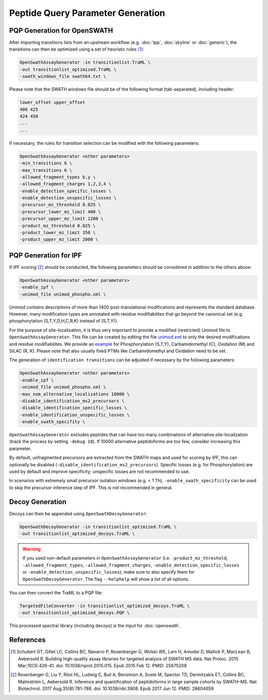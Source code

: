 Peptide Query Parameter Generation
==================================

PQP Generation for OpenSWATH
----------------------------

After importing transitions lists from an upstream workflow (e.g. :doc:`tpp`, :doc:`skyline` or :doc:`generic`), the transitions can then be optimized using a set of heuristic rules [1]_:

.. code-block:: bash

   OpenSwathAssayGenerator -in transitionlist.TraML \
   -out transitionlist_optimized.TraML \
   -swath_windows_file swath64.txt \
   
Please note that the SWATH windows file should be of the following format (tab-separated), including header:

.. code-block:: bash

   lower_offset upper_offset
   400 425
   424 450
   ...
   ...

If necessary, the rules for transition selection can be modified with the following parameters:
   
.. code-block:: bash

   OpenSwathAssayGenerator <other parameters>
   -min_transitions 6 \
   -max_transitions 6 \
   -allowed_fragment_types b,y \
   -allowed_fragment_charges 1,2,3,4 \
   -enable_detection_specific_losses \
   -enable_detection_unspecific_losses \
   -precursor_mz_threshold 0.025 \
   -precursor_lower_mz_limit 400 \
   -precursor_upper_mz_limit 1200 \
   -product_mz_threshold 0.025 \
   -product_lower_mz_limit 350 \
   -product_upper_mz_limit 2000 \

PQP Generation for IPF
----------------------------

If IPF scoring [2]_ should be conducted, the following parameters should be considered in addition to the others above:

.. code-block:: bash

   OpenSwathAssayGenerator <other parameters>
   -enable_ipf \
   -unimod_file unimod_phospho.xml \

Unimod contains descriptions of more than 1400 post-translational modifications and represents the standard database. However, many modification types are annotated with residue modifiabilites that go beyond the canonical set (e.g. phosphorylation (S,T,Y,D,H,C,R,K) instead of (S,T,Y)).

For the purpose of site-localization, it is thus very important to provide a modified (restricted) Unimod file to ``OpenSwathAssayGenerator``. This file can be created by editing the file `unimod.xml <https://raw.githubusercontent.com/OpenMS/OpenMS/develop/share/OpenMS/CHEMISTRY/unimod.xml>`_ to only the desired modifications and residue modifiabilites. We provide an `example <https://github.com/OpenMS/OpenMS/blob/develop/src/tests/topp/OpenSwathAssayGenerator_input_3_unimod.xml>`_ for Phosphorylation (S,T,Y), Carbamidomethyl (C), Oxidation (M) and SILAC (R, K). Please note that also usually fixed PTMs like Carbamidomethyl and Oxidation need to be set.

The generation of ``identification transitions`` can be adjusted if necessary by the following parameters:

.. code-block:: bash

   OpenSwathAssayGenerator <other parameters>
   -enable_ipf \
   -unimod_file unimod_phospho.xml \
   -max_num_alternative_localizations 10000 \
   -disable_identification_ms2_precursors \
   -disable_identification_specific_losses \
   -enable_identification_unspecific_losses \
   -enable_swath_specifity \

``OpenSwathAssayGenerator`` excludes peptides that can have too many combinations of alternative site-localization (track the process by setting ``-debug 10``). If 10000 alternative peptidoforms are too few, consider increasing this parameter. 

By default, unfragmented precursors are extracted from the SWATH maps and used for scoring by IPF, this can optionally be disabled (``-disable_identification_ms2_precursors``). Specific losses (e.g. for Phosphorylation) are used by default and improve specificity; unspecific losses are not recommended to use.

In scenarios with extremely small precursor isolation windows (e.g. < 1 Th), ``-enable_swath_specificity`` can be used to skip the precursor inference step of IPF. This is not recommended in general.

Decoy Generation
----------------

Decoys can then be appended using ``OpenSwathDecoyGenerator``:

.. code-block:: bash

   OpenSwathDecoyGenerator -in transitionlist_optimized.TraML \
   -out transitionlist_optimized_decoys.TraML \
   
.. warning::

   If you used non-default parameters in ``OpenSwathAssayGenerator`` (i.e. ``-product_mz_threshold``, ``-allowed_fragment_types``, ``-allowed_fragment_charges``, ``-enable_detection_specific_losses`` or ``-enable_detection_unspecific_losses``), make sure to also specify them for ``OpenSwathDecoyGenerator``. The flag ``--helphelp`` will show a list of all options.
   
You can then convert the TraML to a PQP file:

.. code-block:: bash

   TargetedFileConverter -in transitionlist_optimized_decoys.TraML \
   -out transitionlist_optimized_decoys.PQP \

This processed spectral library (including decoys) is the input for :doc:`openswath`.

References
----------
.. [1] Schubert OT, Gillet LC, Collins BC, Navarro P, Rosenberger G, Wolski WE, Lam H, Amodei D, Mallick P, MacLean B, Aebersold R. Building high-quality assay libraries for targeted analysis of SWATH MS data. Nat Protoc. 2015 Mar;10(3):426-41. doi: 10.1038/nprot.2015.015. Epub 2015 Feb 12. PMID: 25675208

.. [2] Rosenberger G, Liu Y, Röst HL, Ludwig C, Buil A, Bensimon A, Soste M, Spector TD, Dermitzakis ET, Collins BC, Malmström L, Aebersold R. Inference and quantification of peptidoforms in large sample cohorts by SWATH-MS. Nat Biotechnol. 2017 Aug;35(8):781-788. doi: 10.1038/nbt.3908. Epub 2017 Jun 12. PMID: 28604659
